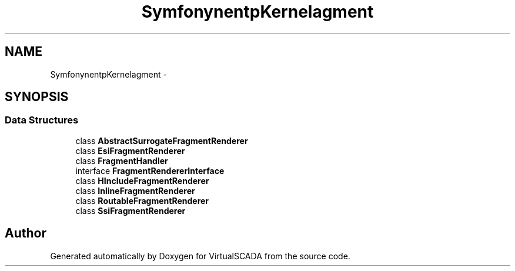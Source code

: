 .TH "Symfony\Component\HttpKernel\Fragment" 3 "Tue Apr 14 2015" "Version 1.0" "VirtualSCADA" \" -*- nroff -*-
.ad l
.nh
.SH NAME
Symfony\Component\HttpKernel\Fragment \- 
.SH SYNOPSIS
.br
.PP
.SS "Data Structures"

.in +1c
.ti -1c
.RI "class \fBAbstractSurrogateFragmentRenderer\fP"
.br
.ti -1c
.RI "class \fBEsiFragmentRenderer\fP"
.br
.ti -1c
.RI "class \fBFragmentHandler\fP"
.br
.ti -1c
.RI "interface \fBFragmentRendererInterface\fP"
.br
.ti -1c
.RI "class \fBHIncludeFragmentRenderer\fP"
.br
.ti -1c
.RI "class \fBInlineFragmentRenderer\fP"
.br
.ti -1c
.RI "class \fBRoutableFragmentRenderer\fP"
.br
.ti -1c
.RI "class \fBSsiFragmentRenderer\fP"
.br
.in -1c
.SH "Author"
.PP 
Generated automatically by Doxygen for VirtualSCADA from the source code\&.
